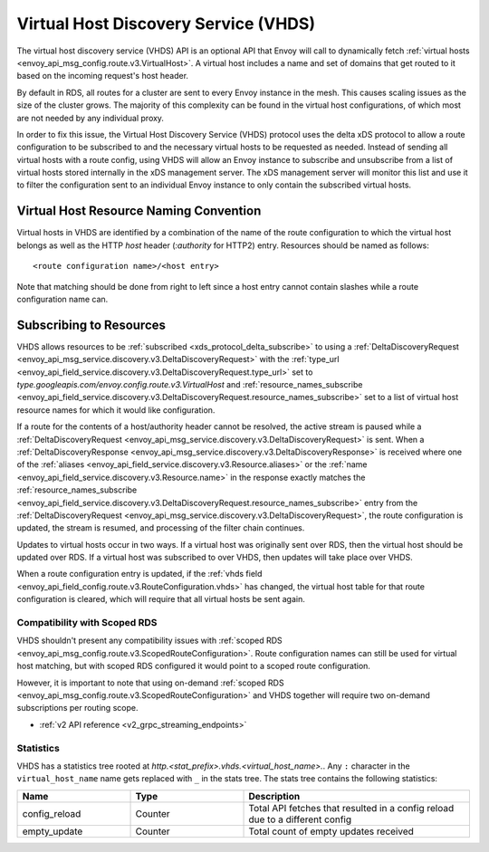 .. _config_http_conn_man_vhds:

Virtual Host Discovery Service (VHDS)
=====================================

The virtual host discovery service (VHDS) API is an optional API that Envoy will call to
dynamically fetch :ref:`virtual hosts <envoy_api_msg_config.route.v3.VirtualHost>`. A virtual host includes
a name and set of domains that get routed to it based on the incoming request's host header.

By default in RDS, all routes for a cluster are sent to every Envoy instance in the mesh. This
causes scaling issues as the size of the cluster grows. The majority of this complexity can be
found in the virtual host configurations, of which most are not needed by any individual proxy.

In order to fix this issue, the Virtual Host Discovery Service (VHDS) protocol uses the delta xDS
protocol to allow a route configuration to be subscribed to and the necessary virtual hosts to be
requested as needed. Instead of sending all virtual hosts with a route config, using VHDS will
allow an Envoy instance to subscribe and unsubscribe from a list of virtual hosts stored internally
in the xDS management server. The xDS management server will monitor this list and use it to filter
the configuration sent to an individual Envoy instance to only contain the subscribed virtual hosts.

Virtual Host Resource Naming Convention
^^^^^^^^^^^^^^^^^^^^^^^^^^^^^^^^^^^^^^^
Virtual hosts in VHDS are identified by a combination of the name of the route configuration to
which the virtual host belongs as well as the HTTP *host* header (*:authority* for HTTP2) entry.
Resources should be named as follows::

<route configuration name>/<host entry>

Note that matching should be done from right to left since a host entry cannot contain slashes while
a route configuration name can.

Subscribing to Resources
^^^^^^^^^^^^^^^^^^^^^^^^
VHDS allows resources to be :ref:`subscribed <xds_protocol_delta_subscribe>` to using a
:ref:`DeltaDiscoveryRequest <envoy_api_msg_service.discovery.v3.DeltaDiscoveryRequest>` with the
:ref:`type_url <envoy_api_field_service.discovery.v3.DeltaDiscoveryRequest.type_url>` set to
`type.googleapis.com/envoy.config.route.v3.VirtualHost`
and :ref:`resource_names_subscribe <envoy_api_field_service.discovery.v3.DeltaDiscoveryRequest.resource_names_subscribe>`
set to a list of virtual host resource names for which it would like configuration.

If a route for the contents of a host/authority header cannot be resolved, the active stream is
paused while a
:ref:`DeltaDiscoveryRequest <envoy_api_msg_service.discovery.v3.DeltaDiscoveryRequest>` is sent.
When a :ref:`DeltaDiscoveryResponse <envoy_api_msg_service.discovery.v3.DeltaDiscoveryResponse>` is received where one of
the :ref:`aliases <envoy_api_field_service.discovery.v3.Resource.aliases>` or the 
:ref:`name <envoy_api_field_service.discovery.v3.Resource.name>` in the response exactly matches the
:ref:`resource_names_subscribe <envoy_api_field_service.discovery.v3.DeltaDiscoveryRequest.resource_names_subscribe>`
entry from the :ref:`DeltaDiscoveryRequest <envoy_api_msg_service.discovery.v3.DeltaDiscoveryRequest>`, the route
configuration is updated, the stream is resumed, and processing of the filter chain continues.

Updates to virtual hosts occur in two ways. If a virtual host was originally sent over RDS, then the
virtual host should be updated over RDS. If a virtual host was subscribed to over VHDS, then updates
will take place over VHDS.

When a route configuration entry is updated, if the 
:ref:`vhds field <envoy_api_field_config.route.v3.RouteConfiguration.vhds>` has changed, the virtual host table for
that route configuration is cleared, which will require that all virtual hosts be sent again.

Compatibility with Scoped RDS
-----------------------------

VHDS shouldn't present any compatibility issues with
:ref:`scoped RDS <envoy_api_msg_config.route.v3.ScopedRouteConfiguration>`.
Route configuration names can still be used for virtual host matching, but with
scoped RDS configured it would point to a scoped route configuration.

However, it is important to note that using
on-demand :ref:`scoped RDS <envoy_api_msg_config.route.v3.ScopedRouteConfiguration>`
and VHDS together will require two on-demand subscriptions per routing scope.


* :ref:`v2 API reference <v2_grpc_streaming_endpoints>`

Statistics
----------

VHDS has a statistics tree rooted at *http.<stat_prefix>.vhds.<virtual_host_name>.*.
Any ``:`` character in the ``virtual_host_name`` name gets replaced with ``_`` in the
stats tree. The stats tree contains the following statistics:

.. csv-table::
  :header: Name, Type, Description
  :widths: 1, 1, 2

  config_reload, Counter, Total API fetches that resulted in a config reload due to a different config
  empty_update, Counter, Total count of empty updates received
